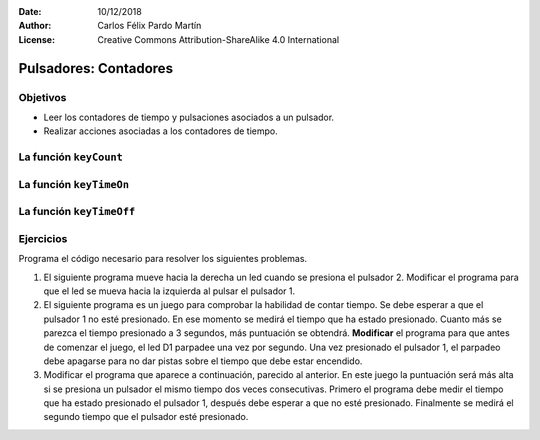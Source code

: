 ﻿:Date: 10/12/2018
:Author: Carlos Félix Pardo Martín
:License: Creative Commons Attribution-ShareAlike 4.0 International

.. |keyNum| replace::  ``keyNum``: número del 1 al 6 que representa al pulsador
      del que se solicita su valor.
.. |KEY_VALUES| replace:: Se pueden utilizar también los valores predefinidos
   ``KEY_LEFT``, ``KEY_RIGHT``, ``KEY_UP``, ``KEY_DOWN``, ``KEY_ENTER`` y ``KEY_BACK``.


Pulsadores: Contadores
======================


Objetivos
---------
* Leer los contadores de tiempo y pulsaciones asociados a un pulsador.
* Realizar acciones asociadas a los contadores de tiempo.


La función ``keyCount``
-----------------------

.. function:: int keyCount(int keyNum)

   Esta función devuelve el número de veces que se ha presionado un pulsador.
   El valor se incrementa en uno inmediatamente después de presionar el pulsador.
   Si se mantiene el pulsador pulsado medio segundo, el valor se incrementa a razón
   de 5 pulsaciones por segundo. Si el pulsador se mantiene presionado durante dos
   segundos, el valore de pulsaciones se incrementa a razón de 20 pulsaciones por
   segundo.

   |keyNum|


La función ``keyTimeOn``
------------------------

.. function:: int keyTimeOn(int keyNum)

   Esta función devuelve el tiempo que ha estado presionado el pulsador.
   El tiempo se mide contando 250 pasos por segundo.

   |keyNum|


La función ``keyTimeOff``
-------------------------
.. function:: int keyTimeOff(int keyNum)

   Esta función devuelve el tiempo que ha estado sin presionar el pulsador.
   El tiempo se mide contando 250 pasos por segundo.

   |keyNum|


Ejercicios
----------
Programa el código necesario para resolver los siguientes problemas.

1. El siguiente programa mueve hacia la derecha un led cuando se
   presiona el pulsador 2.
   Modificar el programa para que el led se mueva hacia la izquierda
   al pulsar el pulsador 1.

   .. code-block:: Arduino
      :linenos:

      // Mueve una luz a izquierda y derecha con los pulsadores 1 y 2

      #include <Picuino.h>

      int led, count;

      void setup() {
         pio.begin();            // Inicializa el shield Picuino UNO
         led = 1;                // Enciende primero el led D1
         pio.ledWrite(led, LED_ON);
      }

      void loop() {

         // Mueve a la derecha con la tecla derecha

         // Lee el número de pulsaciones del pulsador 'derecha'
         count = pio.keyCount(KEY_RIGHT);

         // Si el número de pulsaciones es mayor que cero
         if (count > 0) {

            // Apaga el led actual
            pio.ledWrite(led, LED_OFF);

            // Incrementa la posición del led
            led = led + count;

            // Si la posición del led es mayor que 6
            // vuelve a la posición 1
            if (led > 6) led = 1;

            // Enciende el led en la nueva posición
            pio.ledWrite(led, LED_ON);
         }
      }


2. El siguiente programa es un juego para comprobar la habilidad de
   contar tiempo.
   Se debe esperar a que el pulsador 1 no esté presionado.
   En ese momento se medirá el tiempo que ha estado presionado.
   Cuanto más se parezca el tiempo presionado a 3 segundos,
   más puntuación se obtendrá.
   **Modificar** el programa para que antes de comenzar el juego,
   el led D1 parpadee una vez por segundo.
   Una vez presionado el pulsador 1, el parpadeo debe apagarse para
   no dar pistas sobre el tiempo que debe estar encendido.

   .. code-block:: Arduino
      :linenos:

      // Juego de medida de tiempo

      #include <Picuino.h>

      int time, points;

      void setup() {
         pio.begin();   // Inicializa el shield Picuino UNO
      }

      void loop() {

         // Espera hasta que se presione el pulsador 1
         while(pio.keyPressed(1) == 0);

         // Espera hasta que se deje de presionar el pulsador 1
         while(pio.keyPressed(1) == 1);

         // Lee el tiempo que ha estado presionado el pulsador 1
         time = pio.keyTimeOn(1);

         // Calcula la puntuación
         points = time - 3*250;

         // Muestra la puntuación por el display
         pio.dispWrite(abs(points));
         if (points < 0)
            pio.dispWrite(1, 0x02);
         delay(1000);
      }


3. Modificar el programa que aparece a continuación, parecido al
   anterior.
   En este juego la puntuación será más alta si se presiona un
   pulsador el mismo tiempo dos veces consecutivas.
   Primero el programa debe medir el tiempo que ha estado presionado
   el pulsador 1, después debe esperar a que no esté presionado.
   Finalmente se medirá el segundo tiempo que el pulsador esté
   presionado.

   .. code-block:: Arduino
      :linenos:

      // Juego de medida de tiempo. Versión de dos pulsaciones

      #include <Picuino.h>

      int time1, time2;
      int points;

      void setup() {
         pio.begin();  // Inicializa el shield Picuino UNO
      }

      void loop() {
         // Comienza parpadeando el led D1
         pio.ledBlink(1, 50, 50);

         // Espera hasta que se presione el pulsador 1
         while(pio.keyPressed(1) == 0);

         // Cuenta el tiempo que está presionado el pulsador 1
         while(pio.keyPressed(1) == 1) {
           time1 = pio.keyTimeOn(1);
           pio.dispWrite(time1);
         }

         // Espera hasta que se presione el pulsador 1
         while(pio.keyPressed(1) == 0);

         // Cuenta el tiempo que está presionado el pulsador 1
         while(pio.keyPressed(1) == 1) {
            time2 = pio.keyTimeOn(1);
            pio.dispWrite(time2);
         }

         // Apaga el led D1 y espera un segundo
         pio.ledWrite(1, LED_OFF);

         // Calcula la puntuación
         points = time1 - time2;

         // Muestra la puntuación por el display
         while(1) {
            pio.dispWrite(abs(points));
            delay(500);
            pio.dispBegin();
            delay(500);
            // Sal si se presiona el pulsador 1
            if (pio.keyEvents(1) == KEY_PRESSED_TIME2)
               break;
         }

         // Espera hasta que no se presione el pulsador 1
         while(pio.keyPressed(1) == 1);
      }
